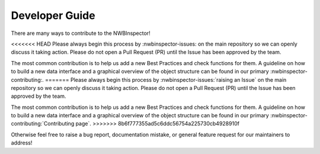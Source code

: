 Developer Guide
===============

There are many ways to contribute to the NWBInspector!

<<<<<<< HEAD
Please always begin this process by :nwbinspector-issues: on the main repository so we can openly 
discuss it taking action. Please do not open a Pull Request (PR) until the Issue has been approved by the team.

The most common contribution is to help us add a new Best Practices and check functions for them. A guideline on how to 
build a new data interface and a graphical overview of the object structure can be found in our primary 
:nwbinspector-contributing:.
=======
Please always begin this process by :nwbinspector-issues:`raising an Issue` on the main repository so we can openly
discuss it taking action. Please do not open a Pull Request (PR) until the Issue has been approved by the team.

The most common contribution is to help us add a new Best Practices and check functions for them. A guideline on how to
build a new data interface and a graphical overview of the object structure can be found in our primary
:nwbinspector-contributing:`Contributing page`.
>>>>>>> 8b6f777355ad5c6ddc56754a225730cb4928910f

Otherwise feel free to raise a bug report, documentation mistake, or general feature request for our maintainers to address!
